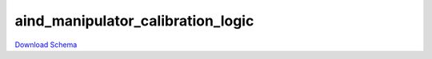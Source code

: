 
aind_manipulator_calibration_logic
-------------

`Download Schema <https://raw.githubusercontent.com/AllenNeuralDynamics/Aind.Behavior.Services/main/src/DataSchemas/schemas/aind_manipulator_calibration_logic.json>`_

.. jsonschema:: https://raw.githubusercontent.com/AllenNeuralDynamics/Aind.Behavior.Services/main/src/DataSchemas/schemas/aind_manipulator_calibration_logic.json
   :lift_definitions:
   :auto_reference:

